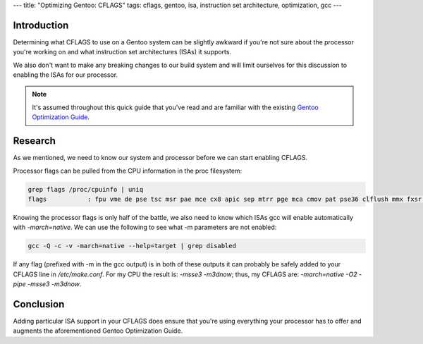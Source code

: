 ---
title: "Optimizing Gentoo: CFLAGS"
tags: cflags, gentoo, isa, instruction set architecture, optimization, gcc
---

Introduction
------------

Determining what CFLAGS to use on a Gentoo system can be slightly awkward if
you're not sure about the processor you're working on and what instruction set
architectures (ISAs) it supports.

We also don't want to make any breaking changes to our build system and will
limit ourselves for this discussion to enabling the ISAs for our processor.

.. note::

    It's assumed throughout this quick guide that you've read and are familiar
    with the existing `Gentoo Optimization Guide
    <http://www.gentoo.org/doc/en/gcc-optimization.xml>`_.

Research
--------

As we mentioned, we need to know our system and processor before we can start
enabling CFLAGS.

Processor flags can be pulled from the CPU information in the proc filesystem:

.. code-block:: bash

    grep flags /proc/cpuinfo | uniq
    flags           : fpu vme de pse tsc msr pae mce cx8 apic sep mtrr pge mca cmov pat pse36 clflush mmx fxsr sse sse2 ht syscall nx mmxext fxsr_opt rdtscp lm 3dnowext 3dnow rep_good extd_apicid pni cx16 lahf_lm cmp_legacy svm extapic cr8_legacy 3dnowprefetch

Knowing the processor flags is only half of the battle, we also need to know
which ISAs gcc will enable automatically with `-march=native`.  We can use the
following to see what -m parameters are not enabled:

.. code-block:: bash

    gcc -Q -c -v -march=native --help=target | grep disabled

If any flag (prefixed with -m in the gcc output) is in both of these outputs
it can probably be safely added to your CFLAGS line in `/etc/make.conf`.  For
my CPU the result is: `-msse3 -m3dnow`; thus, my CFLAGS are: `-march=native
-O2 -pipe -msse3 -m3dnow`.

Conclusion
----------

Adding particular ISA support in your CFLAGS does ensure that you're using
everything your processor has to offer and augments the aforementioned Gentoo
Optimization Guide.

